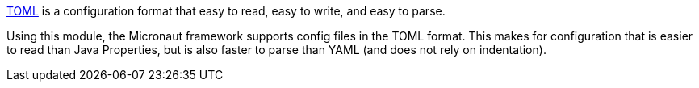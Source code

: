 https://toml.io/en/[TOML] is a configuration format that easy to read, easy to write, and easy to parse.

Using this module, the Micronaut framework supports config files in the TOML format. This makes for configuration that is easier to read than Java Properties, but is also faster to parse than YAML (and does not rely on indentation).

